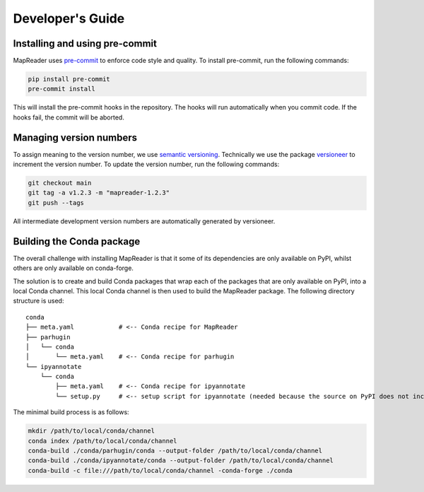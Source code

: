 Developer's Guide
=================

Installing and using pre-commit
--------------------------------

MapReader uses `pre-commit <https://pre-commit.com/>`_ to enforce code style and quality.  To install pre-commit, run the following commands:

.. code-block:: bash

  pip install pre-commit
  pre-commit install

This will install the pre-commit hooks in the repository.  The hooks will run automatically when you commit code.  If the hooks fail, the commit will be aborted.

Managing version numbers
------------------------

To assign meaning to the version number, we use `semantic versioning <https://semver.org/>`_.
Technically we use the package `versioneer <https://github.com/python-versioneer/python-versioneer>`_ to increment the version number.  To update the version number, run the following commands:

.. code-block:: bash

  git checkout main
  git tag -a v1.2.3 -m "mapreader-1.2.3"
  git push --tags

All intermediate development version numbers are automatically generated by versioneer.


Building the Conda package
--------------------------

The overall challenge with installing MapReader is that it some of its dependencies are only available on PyPI, whilst others are only available on conda-forge.

The solution is to create and build Conda packages that wrap each of the packages that are only available on PyPI, into a local Conda channel.  This local Conda channel is then used to build the MapReader package. The following directory structure is used:

::

    conda
    ├── meta.yaml            # <-- Conda recipe for MapReader
    ├── parhugin
    │   └── conda
    │       └── meta.yaml    # <-- Conda recipe for parhugin
    └── ipyannotate
        └── conda
            ├── meta.yaml    # <-- Conda recipe for ipyannotate
            └── setup.py     # <-- setup script for ipyannotate (needed because the source on PyPI does not include setup.py)


The minimal build process is as follows:

.. code-block:: bash

  mkdir /path/to/local/conda/channel
  conda index /path/to/local/conda/channel
  conda-build ./conda/parhugin/conda --output-folder /path/to/local/conda/channel
  conda-build ./conda/ipyannotate/conda --output-folder /path/to/local/conda/channel
  conda-build -c file:///path/to/local/conda/channel -conda-forge ./conda
